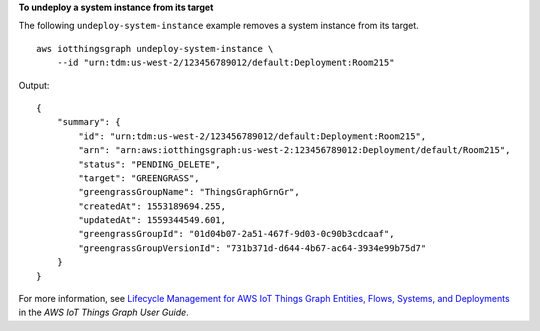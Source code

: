 **To undeploy a system instance from its target**

The following ``undeploy-system-instance`` example removes a system instance from its target. ::

    aws iotthingsgraph undeploy-system-instance \
        --id "urn:tdm:us-west-2/123456789012/default:Deployment:Room215"

Output::

    {
        "summary": {
            "id": "urn:tdm:us-west-2/123456789012/default:Deployment:Room215",
            "arn": "arn:aws:iotthingsgraph:us-west-2:123456789012:Deployment/default/Room215",
            "status": "PENDING_DELETE",
            "target": "GREENGRASS",
            "greengrassGroupName": "ThingsGraphGrnGr",
            "createdAt": 1553189694.255,
            "updatedAt": 1559344549.601,
            "greengrassGroupId": "01d04b07-2a51-467f-9d03-0c90b3cdcaaf",
            "greengrassGroupVersionId": "731b371d-d644-4b67-ac64-3934e99b75d7"
        }
    }

For more information, see `Lifecycle Management for AWS IoT Things Graph Entities, Flows, Systems, and Deployments <https://docs.aws.amazon.com/thingsgraph/latest/ug/iot-tg-lifecycle.html>`__ in the *AWS IoT Things Graph User Guide*.
